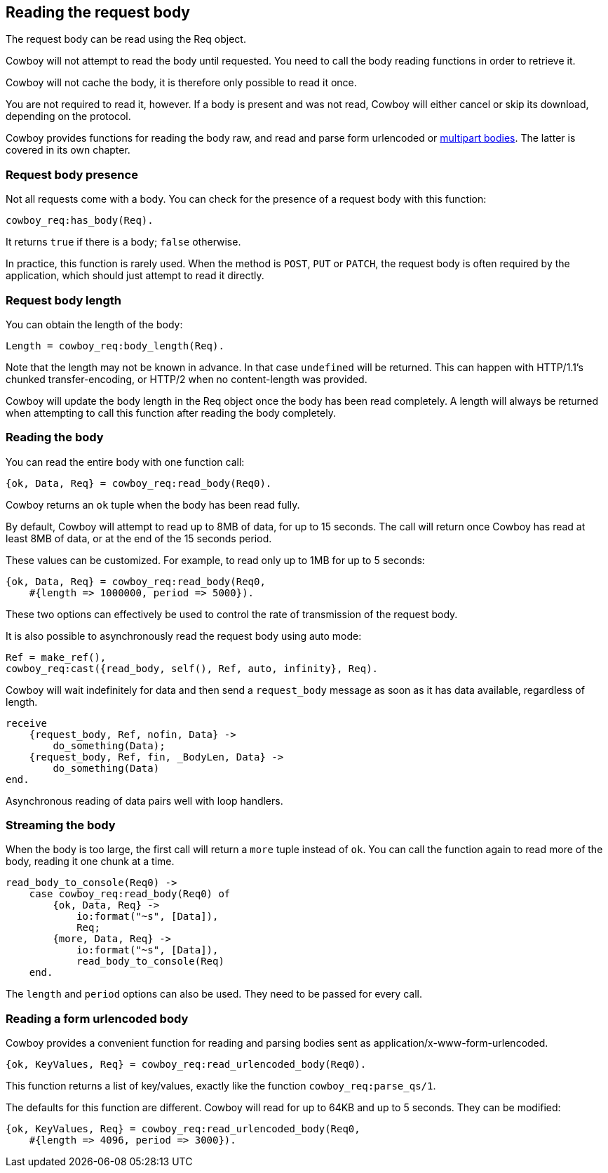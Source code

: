 [[req_body]]
== Reading the request body

The request body can be read using the Req object.

Cowboy will not attempt to read the body until requested.
You need to call the body reading functions in order to
retrieve it.

Cowboy will not cache the body, it is therefore only
possible to read it once.

You are not required to read it, however. If a body is
present and was not read, Cowboy will either cancel or
skip its download, depending on the protocol.

Cowboy provides functions for reading the body raw,
and read and parse form urlencoded or xref:multipart[multipart bodies].
The latter is covered in its own chapter.

=== Request body presence

Not all requests come with a body. You can check for
the presence of a request body with this function:

[source,erlang]
cowboy_req:has_body(Req).

It returns `true` if there is a body; `false` otherwise.

In practice, this function is rarely used. When the
method is `POST`, `PUT` or `PATCH`, the request body
is often required by the application, which should
just attempt to read it directly.

=== Request body length

You can obtain the length of the body:

[source,erlang]
Length = cowboy_req:body_length(Req).

Note that the length may not be known in advance. In
that case `undefined` will be returned. This can happen
with HTTP/1.1's chunked transfer-encoding, or HTTP/2
when no content-length was provided.

Cowboy will update the body length in the Req object
once the body has been read completely. A length will
always be returned when attempting to call this function
after reading the body completely.

=== Reading the body

You can read the entire body with one function call:

[source,erlang]
{ok, Data, Req} = cowboy_req:read_body(Req0).

Cowboy returns an `ok` tuple when the body has been
read fully.

By default, Cowboy will attempt to read up to 8MB
of data, for up to 15 seconds. The call will return
once Cowboy has read at least 8MB of data, or at
the end of the 15 seconds period.

These values can be customized. For example, to read
only up to 1MB for up to 5 seconds:

[source,erlang]
----
{ok, Data, Req} = cowboy_req:read_body(Req0,
    #{length => 1000000, period => 5000}).
----

These two options can effectively be used to control
the rate of transmission of the request body.

It is also possible to asynchronously read the request
body using auto mode:

[source,erlang]
----
Ref = make_ref(),
cowboy_req:cast({read_body, self(), Ref, auto, infinity}, Req).
----

Cowboy will wait indefinitely for data and then send a
`request_body` message as soon as it has data available,
regardless of length.

[source,erlang]
----
receive
    {request_body, Ref, nofin, Data} ->
        do_something(Data);
    {request_body, Ref, fin, _BodyLen, Data} ->
        do_something(Data)
end.
----

Asynchronous reading of data pairs well with loop handlers.

=== Streaming the body

When the body is too large, the first call will return
a `more` tuple instead of `ok`. You can call the
function again to read more of the body, reading
it one chunk at a time.

[source,erlang]
----
read_body_to_console(Req0) ->
    case cowboy_req:read_body(Req0) of
        {ok, Data, Req} ->
            io:format("~s", [Data]),
            Req;
        {more, Data, Req} ->
            io:format("~s", [Data]),
            read_body_to_console(Req)
    end.
----

The `length` and `period` options can also be used.
They need to be passed for every call.

=== Reading a form urlencoded body

Cowboy provides a convenient function for reading and
parsing bodies sent as application/x-www-form-urlencoded.

[source,erlang]
{ok, KeyValues, Req} = cowboy_req:read_urlencoded_body(Req0).

This function returns a list of key/values, exactly like
the function `cowboy_req:parse_qs/1`.

The defaults for this function are different. Cowboy will
read for up to 64KB and up to 5 seconds. They can be modified:

[source,erlang]
----
{ok, KeyValues, Req} = cowboy_req:read_urlencoded_body(Req0,
    #{length => 4096, period => 3000}).
----

